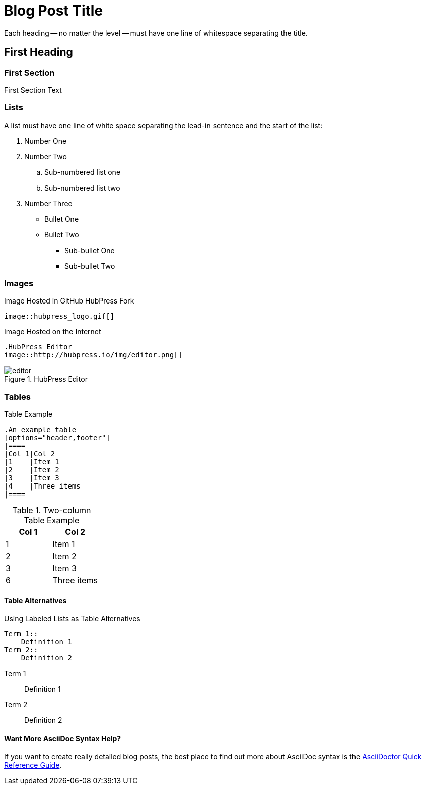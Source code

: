 = Blog Post Title
////
This is an AsciiDoc Comment. You can't see these in the published output, but they will help you understand the critical parts of a HubPress Blog Post.
////
////
All these tags are optional - delete them if you do not need them
////

:hp-tags: First Tag, Second Tag, Third Tag
:hp-cover: _[link to the cover image for the blog post]_
:published_at: YYYY-MM-DD

Each heading -- no matter the level -- must have one line of whitespace separating the title.

== First Heading
////
Click on the *Show/Hide Live Preview* (the eye icon)  to see this post in rendered view. Notice how this heading is auto-numbered `1.`. That's because two equals characters tell AsciiDoc to make a Chapter (or Level 1 Heading).
////

=== First Section
////
When you indent with three equals characters, this tells AsciiDoc that you want to begin a Section (or Level 2 Heading)
////

First Section Text

=== Lists
////
Lists are simple in AsciiDoc. You use full stops to start a numbered list, and asterix characters to start ordered lists
////

A list must have one line of white space separating the lead-in sentence and the start of the list:

. Number One
. Number Two
.. Sub-numbered list one
.. Sub-numbered list two
. Number Three
* Bullet One
* Bullet Two
** Sub-bullet One
** Sub-bullet Two

=== Images
////
The README.adoc covers this but in summary you can insert images by referencing them from a URL, or from your GitHub `/images` directory.
////

.Image Hosted in GitHub HubPress Fork
[source.asciidoc]
----
image::hubpress_logo.gif[]
----

.Image Hosted on the Internet
----
.HubPress Editor
image::http://hubpress.io/img/editor.png[]
----
.HubPress Editor
image::http://hubpress.io/img/editor.png[]

=== Tables
////
Tables can be complex to configure, but once you get it right, they look great in AsciiDoc. Separate each row with a pipe (|) symbol. You don't need to equally space out the colums either: the pipe takes care of columns for you.
////

.Table Example
[source,asciidoc]
----
.An example table
[options="header,footer"]
|====
|Col 1|Col 2
|1    |Item 1
|2    |Item 2
|3    |Item 3
|4    |Three items
|====
----
.Two-column Table Example
[options="header,footer"]
|====
|Col 1|Col 2
|1    |Item 1
|2    |Item 2
|3    |Item 3
|6    |Three items
|====

==== Table Alternatives
////
You can use the `Labeled` mark up to make two column tables in list form. If you are familiar with XML, these are basically <variablelist> constructs.
////

.Using Labeled Lists as Table Alternatives
[source.asciidoc]
----
Term 1::
    Definition 1
Term 2::
    Definition 2
----
Term 1::
    Definition 1
Term 2::
    Definition 2

==== Want More AsciiDoc Syntax Help?

If you want to create really detailed blog posts, the best place to find out more about AsciiDoc syntax is the http://asciidoctor.org/docs/asciidoc-syntax-quick-reference/[AsciiDoctor Quick Reference Guide]. 
